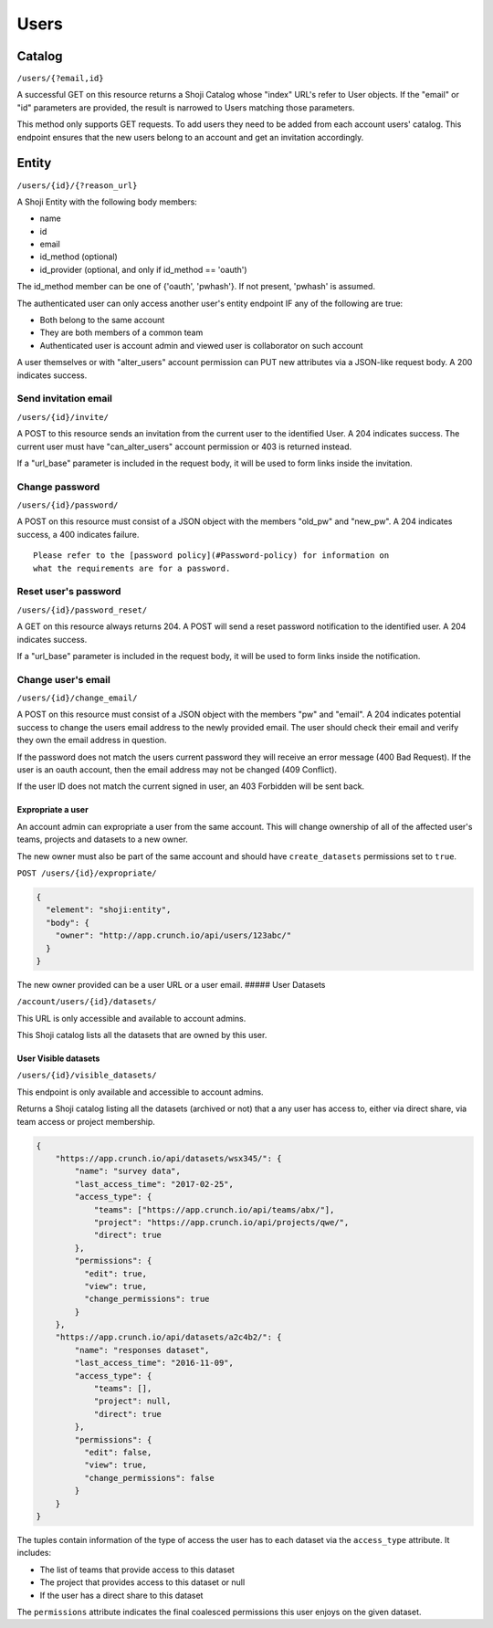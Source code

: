 Users
-----

Catalog
~~~~~~~

``/users/{?email,id}``

A successful GET on this resource returns a Shoji Catalog whose "index"
URL's refer to User objects. If the "email" or "id" parameters are
provided, the result is narrowed to Users matching those parameters.

This method only supports GET requests. To add users they need to be
added from each account users' catalog. This endpoint ensures that the
new users belong to an account and get an invitation accordingly.

Entity
~~~~~~

``/users/{id}/{?reason_url}``

A Shoji Entity with the following body members:

-  name
-  id
-  email
-  id\_method (optional)
-  id\_provider (optional, and only if id\_method == 'oauth')

The id\_method member can be one of {'oauth', 'pwhash'}. If not present,
'pwhash' is assumed.

The authenticated user can only access another user's entity endpoint IF
any of the following are true:

-  Both belong to the same account
-  They are both members of a common team
-  Authenticated user is account admin and viewed user is collaborator
   on such account

A user themselves or with "alter\_users" account permission can PUT new
attributes via a JSON-like request body. A 200 indicates success.

Send invitation email
^^^^^^^^^^^^^^^^^^^^^

``/users/{id}/invite/``

A POST to this resource sends an invitation from the current user to the
identified User. A 204 indicates success. The current user must have
"can\_alter\_users" account permission or 403 is returned instead.

If a "url\_base" parameter is included in the request body, it will be
used to form links inside the invitation.

Change password
^^^^^^^^^^^^^^^

``/users/{id}/password/``

A POST on this resource must consist of a JSON object with the members
"old\_pw" and "new\_pw". A 204 indicates success, a 400 indicates
failure.

.. raw:: html

   <aside class="notice">

::

    Please refer to the [password policy](#Password-policy) for information on
    what the requirements are for a password.

.. raw:: html

   </aside>

Reset user's password
^^^^^^^^^^^^^^^^^^^^^

``/users/{id}/password_reset/``

A GET on this resource always returns 204. A POST will send a reset
password notification to the identified user. A 204 indicates success.

If a "url\_base" parameter is included in the request body, it will be
used to form links inside the notification.

Change user's email
^^^^^^^^^^^^^^^^^^^

``/users/{id}/change_email/``

A POST on this resource must consist of a JSON object with the members
"pw" and "email". A 204 indicates potential success to change the users
email address to the newly provided email. The user should check their
email and verify they own the email address in question.

If the password does not match the users current password they will
receive an error message (400 Bad Request). If the user is an oauth
account, then the email address may not be changed (409 Conflict).

If the user ID does not match the current signed in user, an 403
Forbidden will be sent back.

Expropriate a user
''''''''''''''''''

An account admin can expropriate a user from the same account. This will
change ownership of all of the affected user's teams, projects and
datasets to a new owner.

The new owner must also be part of the same account and should have
``create_datasets`` permissions set to ``true``.

``POST /users/{id}/expropriate/``

.. code:: json

    {
      "element": "shoji:entity",
      "body": {
        "owner": "http://app.crunch.io/api/users/123abc/"
      }
    }

The new owner provided can be a user URL or a user email. ##### User
Datasets

``/account/users/{id}/datasets/``

This URL is only accessible and available to account admins.

This Shoji catalog lists all the datasets that are owned by this user.

User Visible datasets
'''''''''''''''''''''

``/users/{id}/visible_datasets/``

This endpoint is only available and accessible to account admins.

Returns a Shoji catalog listing all the datasets (archived or not) that
a any user has access to, either via direct share, via team access or
project membership.

.. code:: json

    {
        "https://app.crunch.io/api/datasets/wsx345/": {
            "name": "survey data",
            "last_access_time": "2017-02-25",
            "access_type": {
                "teams": ["https://app.crunch.io/api/teams/abx/"],
                "project": "https://app.crunch.io/api/projects/qwe/",
                "direct": true
            },
            "permissions": {
              "edit": true,
              "view": true,
              "change_permissions": true
            }
        },
        "https://app.crunch.io/api/datasets/a2c4b2/": {
            "name": "responses dataset",
            "last_access_time": "2016-11-09",
            "access_type": {
                "teams": [],
                "project": null,
                "direct": true
            },
            "permissions": {
              "edit": false,
              "view": true,
              "change_permissions": false
            }
        }
    }

The tuples contain information of the type of access the user has to
each dataset via the ``access_type`` attribute. It includes:

-  The list of teams that provide access to this dataset
-  The project that provides access to this dataset or null
-  If the user has a direct share to this dataset

The ``permissions`` attribute indicates the final coalesced permissions
this user enjoys on the given dataset.
